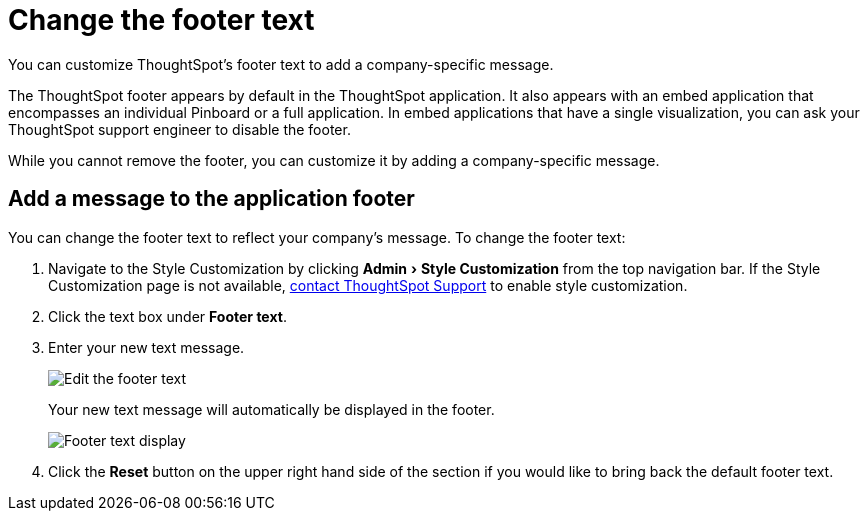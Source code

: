 = Change the footer text
:experimental:
:last_updated: 2/24/2020

You can customize ThoughtSpot's footer text to add a company-specific message.

The ThoughtSpot footer appears by default in the ThoughtSpot application.
It also appears with an embed application that encompasses an individual Pinboard or a full application.
In embed applications that have a single visualization, you can ask your ThoughtSpot support engineer to disable the footer.

While you cannot remove the footer, you can customize it by adding a company-specific message.

== Add a message to the application footer

You can change the footer text to reflect your company's message.
To change the footer text:

. Navigate to the Style Customization by clicking menu:Admin[Style Customization] from the top navigation bar. If the Style Customization page is not available, xref:contact.adoc[contact ThoughtSpot Support] to enable style customization.

. Click the text box under *Footer text*.
. Enter your new text message.
+
image::style-newfootertext.png[Edit the footer text]
+
Your new text message will automatically be displayed in the footer.
+
image::style-footertext.png[Footer text display]

. Click the *Reset* button on the upper right hand side of the section if you would like to bring back the default footer text.
